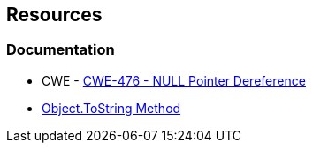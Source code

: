 == Resources

=== Documentation

* CWE - https://cwe.mitre.org/data/definitions/476[CWE-476 - NULL Pointer Dereference]
* https://learn.microsoft.com/en-us/dotnet/api/system.object.tostring[Object.ToString Method]